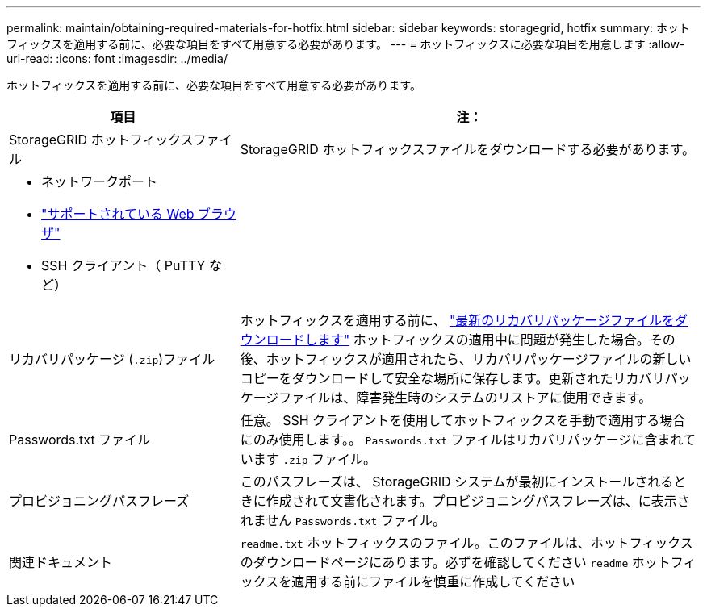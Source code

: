 ---
permalink: maintain/obtaining-required-materials-for-hotfix.html 
sidebar: sidebar 
keywords: storagegrid, hotfix 
summary: ホットフィックスを適用する前に、必要な項目をすべて用意する必要があります。 
---
= ホットフィックスに必要な項目を用意します
:allow-uri-read: 
:icons: font
:imagesdir: ../media/


[role="lead"]
ホットフィックスを適用する前に、必要な項目をすべて用意する必要があります。

[cols="1a,2a"]
|===
| 項目 | 注： 


 a| 
StorageGRID ホットフィックスファイル
 a| 
StorageGRID ホットフィックスファイルをダウンロードする必要があります。



 a| 
* ネットワークポート
* link:../admin/web-browser-requirements.html["サポートされている Web ブラウザ"]
* SSH クライアント（ PuTTY など）

 a| 



 a| 
リカバリパッケージ (`.zip`)ファイル
 a| 
ホットフィックスを適用する前に、 link:downloading-recovery-package.html["最新のリカバリパッケージファイルをダウンロードします"] ホットフィックスの適用中に問題が発生した場合。その後、ホットフィックスが適用されたら、リカバリパッケージファイルの新しいコピーをダウンロードして安全な場所に保存します。更新されたリカバリパッケージファイルは、障害発生時のシステムのリストアに使用できます。



| Passwords.txt ファイル  a| 
任意。 SSH クライアントを使用してホットフィックスを手動で適用する場合にのみ使用します。。 `Passwords.txt` ファイルはリカバリパッケージに含まれています `.zip` ファイル。



 a| 
プロビジョニングパスフレーズ
 a| 
このパスフレーズは、 StorageGRID システムが最初にインストールされるときに作成されて文書化されます。プロビジョニングパスフレーズは、に表示されません `Passwords.txt` ファイル。



 a| 
関連ドキュメント
 a| 
`readme.txt` ホットフィックスのファイル。このファイルは、ホットフィックスのダウンロードページにあります。必ずを確認してください `readme` ホットフィックスを適用する前にファイルを慎重に作成してください

|===